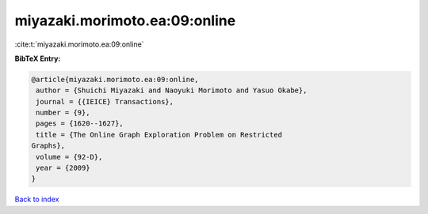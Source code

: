 miyazaki.morimoto.ea:09:online
==============================

:cite:t:`miyazaki.morimoto.ea:09:online`

**BibTeX Entry:**

.. code-block:: bibtex

   @article{miyazaki.morimoto.ea:09:online,
    author = {Shuichi Miyazaki and Naoyuki Morimoto and Yasuo Okabe},
    journal = {{IEICE} Transactions},
    number = {9},
    pages = {1620--1627},
    title = {The Online Graph Exploration Problem on Restricted
   Graphs},
    volume = {92-D},
    year = {2009}
   }

`Back to index <../By-Cite-Keys.html>`_
